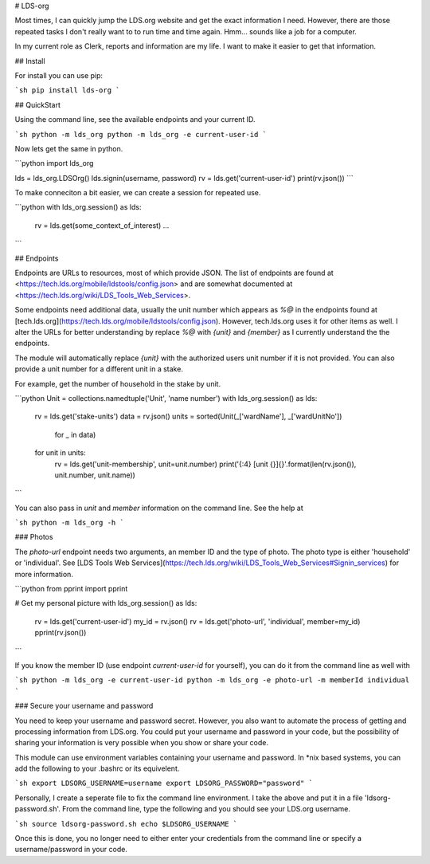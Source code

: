 # LDS-org

Most times, I can quickly jump the LDS.org website and get the exact
information I need.  However, there are those repeated tasks I don't
really want to to run time and time again.  Hmm... sounds like a job
for a computer.

In my current role as Clerk, reports and information are my life.  I
want to make it easier to get that information.

## Install

For install you can use pip:

```sh
pip install lds-org
```

## QuickStart

Using the command line, see the available endpoints and your current ID.

```sh
python -m lds_org
python -m lds_org -e current-user-id
```

Now lets get the same in python.

```python
import lds_org

lds = lds_org.LDSOrg()
lds.signin(username, password)
rv = lds.get('current-user-id')
print(rv.json())
```

To make conneciton a bit easier, we can create a session for repeated use.

```python
with lds_org.session() as lds:
    rv = lds.get(some_context_of_interest)
    ...
```

## Endpoints

Endpoints are URLs to resources, most of which provide JSON.
The list of endpoints are found at <https://tech.lds.org/mobile/ldstools/config.json> and are somewhat documented at <https://tech.lds.org/wiki/LDS_Tools_Web_Services>.

Some endpoints need additional data, usually the unit number which appears as `%@` in the endpoints found at [tech.lds.org](https://tech.lds.org/mobile/ldstools/config.json).
However, tech.lds.org uses it for other items as well.
I alter the URLs for better understanding by replace `%@` with `{unit}` and `{member}` as I currently understand the the endpoints.

The module will automatically replace `{unit}` with the authorized users unit number if it is not provided.  You can also provide a unit number for a different unit in a stake.

For example, get the number of household in the stake by unit.

```python
Unit = collections.namedtuple('Unit', 'name number')
with lds_org.session() as lds:
    rv = lds.get('stake-units')
    data = rv.json()
    units = sorted(Unit(_['wardName'], _['wardUnitNo'])
                   for _ in data)
    for unit in units:
        rv = lds.get('unit-membership', unit=unit.number)
        print('{:4} [unit {}]{}'.format(len(rv.json()), unit.number, unit.name))
```

You can also pass in `unit` and `member` information on the command line. See the help at

```sh
python -m lds_org -h
```

### Photos

The `photo-url` endpoint needs two arguments, an member ID and the type of photo.  The photo type is either 'household' or 'individual'.  See [LDS Tools Web Services](https://tech.lds.org/wiki/LDS_Tools_Web_Services#Signin_services) for more information.

```python
from pprint import pprint

# Get my personal picture
with lds_org.session() as lds:
    rv = lds.get('current-user-id')
    my_id = rv.json()
    rv = lds.get('photo-url', 'individual', member=my_id)
    pprint(rv.json())
```

If you know the member ID (use endpoint `current-user-id` for yourself), you can do it from the command line as well with

```sh
python -m lds_org -e current-user-id
python -m lds_org -e photo-url -m memberId individual
```

### Secure your username and password

You need to keep your username and password secret.  However, you also
want to automate the process of getting and processing information
from LDS.org.  You could put your username and password in your code,
but the possibility of sharing your information is very possible when
you show or share your code.

This module can use environment variables containing your username and
password.  In \*nix based systems, you can add the following to your
.bashrc or its equivelent.

```sh
export LDSORG_USERNAME=username
export LDSORG_PASSWORD="password"
```

Personally, I create a seperate file to fix the command line environment.
I take the above and put it in a file 'ldsorg-password.sh'.  From the
command line, type the following and you should see your LDS.org username.

```sh
source ldsorg-password.sh
echo $LDSORG_USERNAME
```

Once this is done, you no longer need to either enter your credentials from
the command line or specify a username/password in your code.



